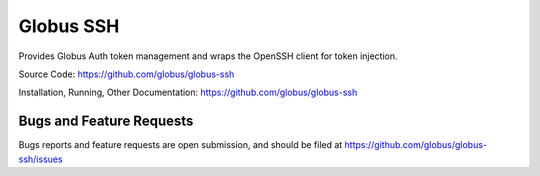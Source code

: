 Globus SSH
==========

Provides Globus Auth token management and wraps the OpenSSH client for token injection.

Source Code: https://github.com/globus/globus-ssh

Installation, Running, Other Documentation: https://github.com/globus/globus-ssh

Bugs and Feature Requests
-------------------------

Bugs reports and feature requests are open submission, and should be filed at
https://github.com/globus/globus-ssh/issues
